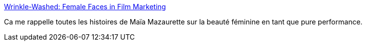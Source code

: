 :jbake-type: post
:jbake-status: published
:jbake-title: Wrinkle-Washed: Female Faces in Film Marketing
:jbake-tags: sexisme,culture,_mois_sept.,_année_2013
:jbake-date: 2013-09-20
:jbake-depth: ../
:jbake-uri: shaarli/1379663377000.adoc
:jbake-source: https://nicolas-delsaux.hd.free.fr/Shaarli?searchterm=http%3A%2F%2Fthesocietypages.org%2Fsocimages%2F2013%2F09%2F19%2Fwrinkle-washed-female-faces-in-film-marketing%2F&searchtags=sexisme+culture+_mois_sept.+_ann%C3%A9e_2013
:jbake-style: shaarli

http://thesocietypages.org/socimages/2013/09/19/wrinkle-washed-female-faces-in-film-marketing/[Wrinkle-Washed: Female Faces in Film Marketing]

Ca me rappelle toutes les histoires de Maïa Mazaurette sur la beauté féminine en tant que pure performance.
